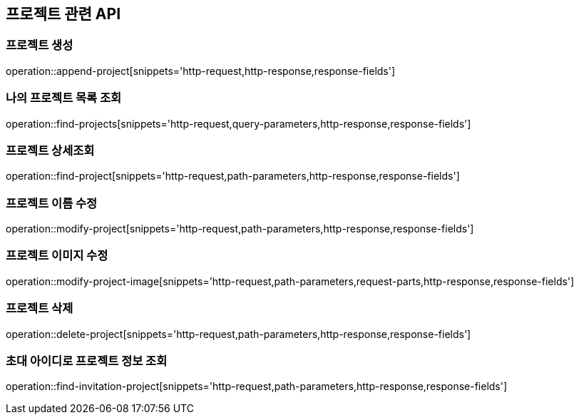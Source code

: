 == 프로젝트 관련 API

=== 프로젝트 생성

operation::append-project[snippets='http-request,http-response,response-fields']

=== 나의 프로젝트 목록 조회

operation::find-projects[snippets='http-request,query-parameters,http-response,response-fields']

=== 프로젝트 상세조회

operation::find-project[snippets='http-request,path-parameters,http-response,response-fields']

=== 프로젝트 이름 수정

operation::modify-project[snippets='http-request,path-parameters,http-response,response-fields']

=== 프로젝트 이미지 수정

operation::modify-project-image[snippets='http-request,path-parameters,request-parts,http-response,response-fields']

=== 프로젝트 삭제

operation::delete-project[snippets='http-request,path-parameters,http-response,response-fields']

=== 초대 아이디로 프로젝트 정보 조회

operation::find-invitation-project[snippets='http-request,path-parameters,http-response,response-fields']